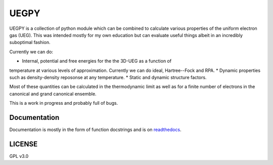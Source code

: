 UEGPY
=====

UEGPY is a collection of python module which can be combined to calculate various
properties of the uniform electron gas (UEG). This was intended mostly for my own
education but can evaluate useful things albeit in an incredibly suboptimal fashion.

Currently we can do:

* Internal, potential and free energies for the the 3D-UEG as a function of
temperature at various levels of approximation. Currently we can do ideal,
Hartree--Fock and RPA.
* Dynamic properties such as density-density reposonse at any temperature.
* Static and dynamic structure factors.

Most of these quantities can be calculated in the thermodynamic limit as well as
for a finite number of electrons in the canonical and grand canonical ensemble.

This is a work in progress and probably full of bugs.

Documentation
-------------
Documentation is mostly in the form of function docstrings and is on `readthedocs
<https://uegpy.readthedocs.org>`_.

.. image:: http://readthedocs.org/projects/uegpy/badge/?version=latest
    :target: http://uegpy.readthedocs.io/en/latest/?badge=latest

LICENSE
-------
GPL v3.0

